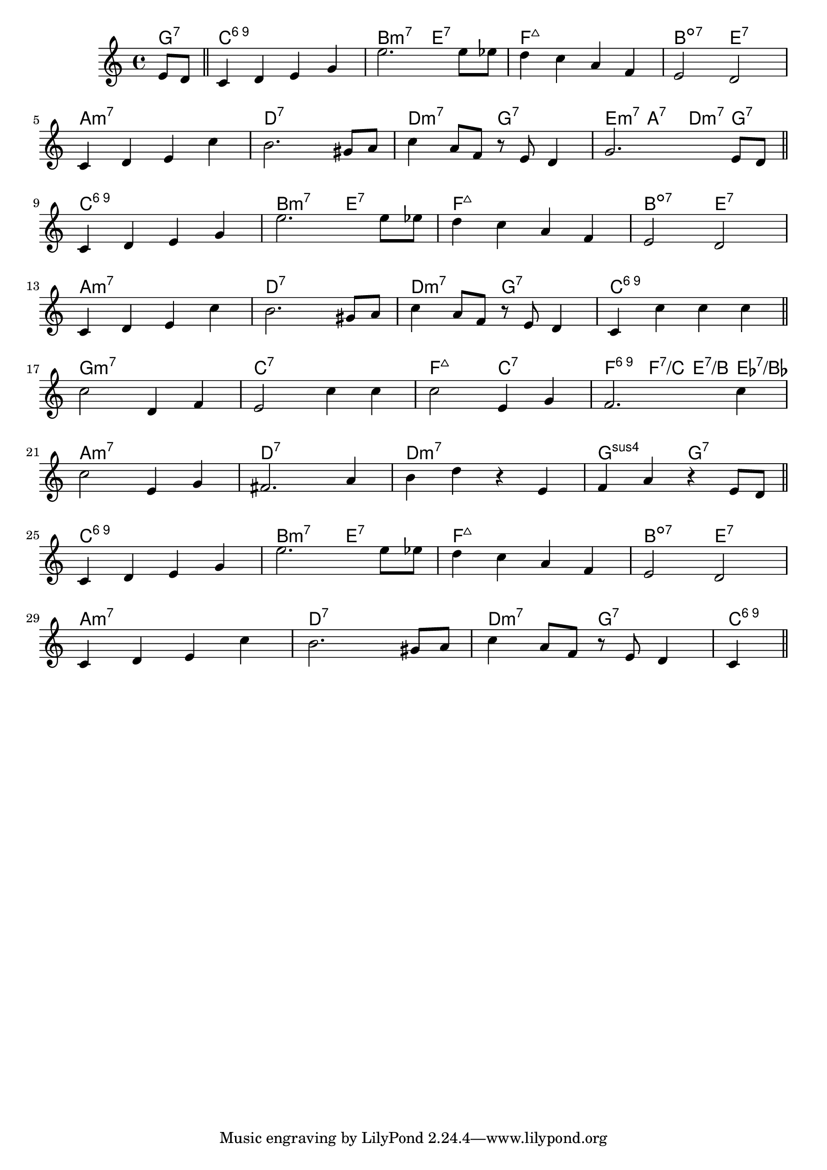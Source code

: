 \score {

  \header {
    title = "(On the) Sunny Side of the Street"
    composer = "Jimmy McHugh"
    meter = #"Medium Swing"
  }
  <<
    \new ChordNames \chordmode {

      \partial 4 { g4:7 }

      c1:6.9 | b2:m7 e:7 | f1:maj7 | b2:dim7 e:7 |
      a1:m7 | d:7 | d2:m7 g:7 | e4:m7 a:7 d:m7 g:7 |

      c1:6.9 | b2:m7 e:7 | f1:maj7 | b2:dim7 e:7 |
      a1:m7 | d:7 | d2:m7 g:7 | c1:6.9 |

      g1:m7 | c:7 | f2:maj7 c:7 | f4:6.9 f:7/c e:7/b es:7/bes |
      a1:m7 | d:7 | d:m7 | g2:sus4 g:7 |

      c1:6.9 | b2:m7 e:7 | f1:maj7 | b2:dim7 e:7 |
      a1:m7 | d:7 | d2:m7 g:7 | c1:6.9 |

    }

    \new Staff \relative c' {
      \key c \major

      \partial 4 { e8 d } \bar "||"

      c4 d e g | e'2. e8 es | d4 c a f | e2 d |
      \break
      c4 d e c' | b2. gis8 a | c4 a8 f r e d4 | g2. e8 d |
      \break
      \bar "||"

      c4 d e g | e'2. e8 es | d4 c a f | e2 d |
      \break
      c4 d e c' | b2. gis8 a | c4 a8 f r e d4 | c4 c' c c |
      \break
      \bar "||"

      c2 d,4 f | e2 c'4 c | c2 e,4 g | f2. c'4 |
      \break
      c2 e,4 g | fis2. a4 | b d r e, | f a r e8 d |
      \break
      \bar "||"


      c4 d e g | e'2. e8 es | d4 c a f | e2 d |
      \break
      c4 d e c' | b2. gis8 a | c4 a8 f r e d4 | c |
      \break
      \bar "||"

    }
  >>
}
